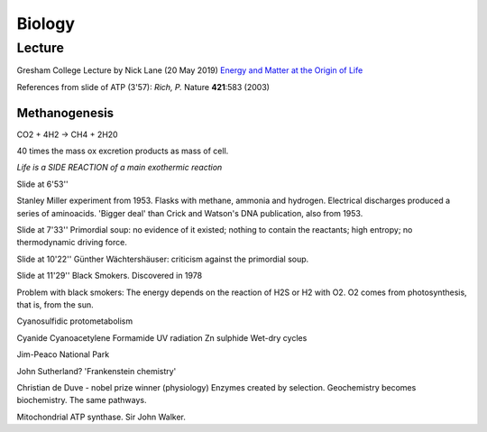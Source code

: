 =========
 Biology
=========

Lecture
^^^^^^^

Gresham College Lecture by Nick Lane (20 May 2019)
`Energy and Matter at the Origin of Life <https://www.youtube.com/watch?v=vEZJdK5hhvo>`_

References from slide of ATP (3'57): *Rich, P.* Nature **421**:583 (2003)

Methanogenesis
--------------

CO2 + 4H2 -> CH4 + 2H20

40 times the mass ox excretion products as mass of cell.

*Life is a SIDE REACTION of a main exothermic reaction*

Slide at 6'53''

Stanley Miller experiment from 1953.  Flasks with methane, ammonia and
hydrogen. Electrical discharges produced a series of aminoacids.
'Bigger deal' than Crick and Watson's DNA publication, also from 1953.

Slide at 7'33''
Primordial soup: no evidence of it existed; nothing to contain the
reactants; high entropy; no thermodynamic driving force.

Slide at 10'22''
Günther Wächtershäuser: criticism against the primordial soup.

Slide at 11'29''
Black Smokers. Discovered in 1978

Problem with black smokers: The energy depends on the reaction of H2S
or H2 with O2. O2 comes from photosynthesis, that is, from the sun.

Cyanosulfidic protometabolism

Cyanide
Cyanoacetylene
Formamide
UV radiation
Zn sulphide
Wet-dry cycles

Jim-Peaco National Park

John Sutherland? 'Frankenstein chemistry'

Christian de Duve - nobel prize winner (physiology)
Enzymes created by selection.
Geochemistry becomes biochemistry.
The same pathways.

Mitochondrial ATP synthase. Sir John Walker.





